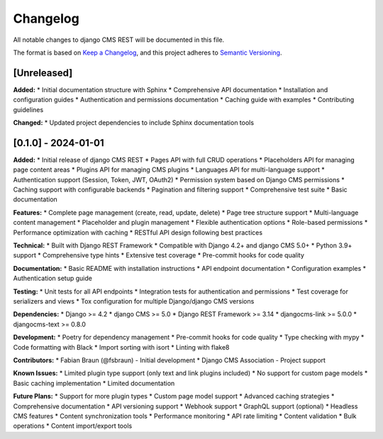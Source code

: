 Changelog
=========

All notable changes to django CMS REST will be documented in this file.

The format is based on `Keep a Changelog <https://keepachangelog.com/en/1.0.0/>`_,
and this project adheres to `Semantic Versioning <https://semver.org/spec/v2.0.0.html>`_.

[Unreleased]
------------

**Added:**
* Initial documentation structure with Sphinx
* Comprehensive API documentation
* Installation and configuration guides
* Authentication and permissions documentation
* Caching guide with examples
* Contributing guidelines

**Changed:**
* Updated project dependencies to include Sphinx documentation tools

[0.1.0] - 2024-01-01
--------------------

**Added:**
* Initial release of django CMS REST
* Pages API with full CRUD operations
* Placeholders API for managing page content areas
* Plugins API for managing CMS plugins
* Languages API for multi-language support
* Authentication support (Session, Token, JWT, OAuth2)
* Permission system based on Django CMS permissions
* Caching support with configurable backends
* Pagination and filtering support
* Comprehensive test suite
* Basic documentation

**Features:**
* Complete page management (create, read, update, delete)
* Page tree structure support
* Multi-language content management
* Placeholder and plugin management
* Flexible authentication options
* Role-based permissions
* Performance optimization with caching
* RESTful API design following best practices

**Technical:**
* Built with Django REST Framework
* Compatible with Django 4.2+ and django CMS 5.0+
* Python 3.9+ support
* Comprehensive type hints
* Extensive test coverage
* Pre-commit hooks for code quality

**Documentation:**
* Basic README with installation instructions
* API endpoint documentation
* Configuration examples
* Authentication setup guide

**Testing:**
* Unit tests for all API endpoints
* Integration tests for authentication and permissions
* Test coverage for serializers and views
* Tox configuration for multiple Django/django CMS versions

**Dependencies:**
* Django >= 4.2
* django CMS >= 5.0
* Django REST Framework >= 3.14
* djangocms-link >= 5.0.0
* djangocms-text >= 0.8.0

**Development:**
* Poetry for dependency management
* Pre-commit hooks for code quality
* Type checking with mypy
* Code formatting with Black
* Import sorting with isort
* Linting with flake8

**Contributors:**
* Fabian Braun (@fsbraun) - Initial development
* Django CMS Association - Project support

**Known Issues:**
* Limited plugin type support (only text and link plugins included)
* No support for custom page models
* Basic caching implementation
* Limited documentation

**Future Plans:**
* Support for more plugin types
* Custom page model support
* Advanced caching strategies
* Comprehensive documentation
* API versioning support
* Webhook support
* GraphQL support (optional)
* Headless CMS features
* Content synchronization tools
* Performance monitoring
* API rate limiting
* Content validation
* Bulk operations
* Content import/export tools 